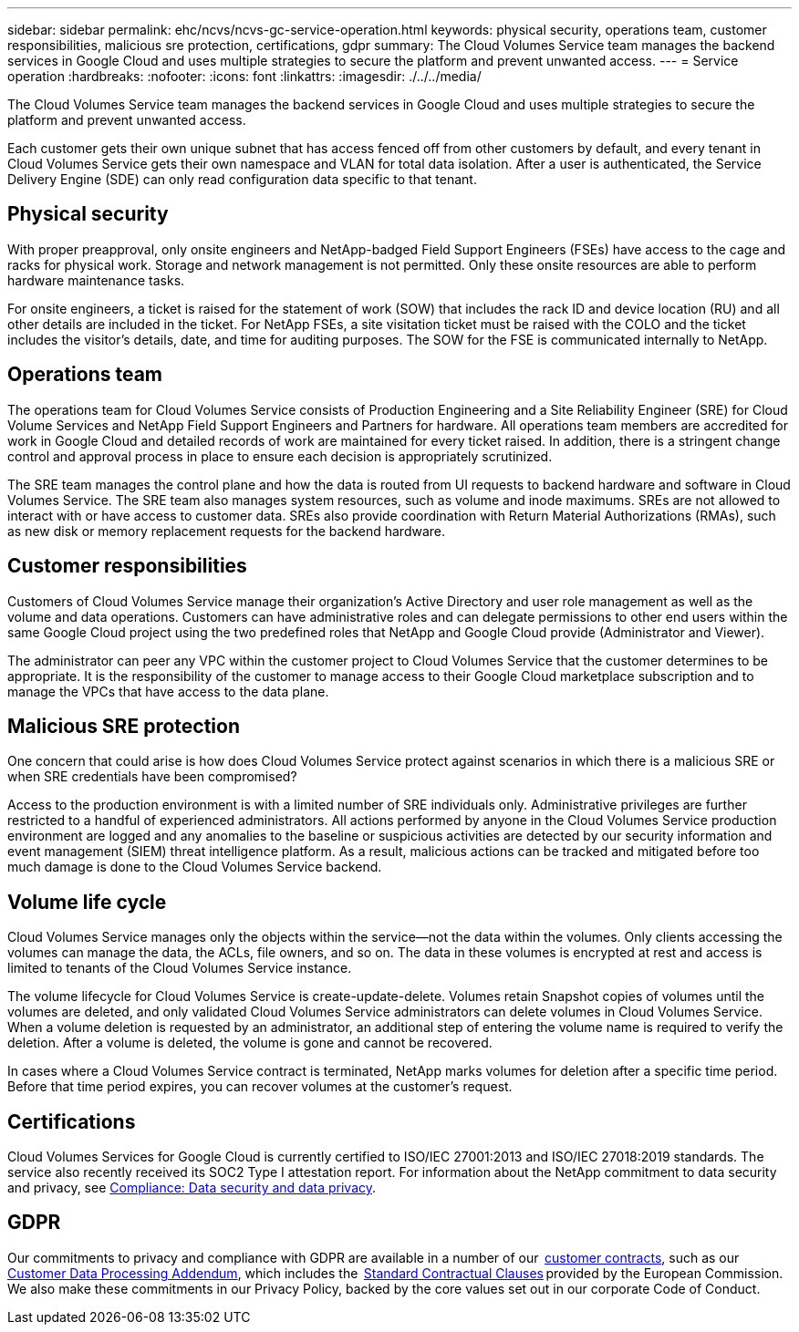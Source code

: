 ---
sidebar: sidebar
permalink: ehc/ncvs/ncvs-gc-service-operation.html
keywords: physical security, operations team, customer responsibilities, malicious sre protection, certifications, gdpr
summary: The Cloud Volumes Service team manages the backend services in Google Cloud and uses multiple strategies to secure the platform and prevent unwanted access.
---
= Service operation
:hardbreaks:
:nofooter:
:icons: font
:linkattrs:
:imagesdir: ./../../media/

//
// This file was created with NDAC Version 2.0 (August 17, 2020)
//
// 2022-05-09 14:20:41.103477
//

[.lead]
The Cloud Volumes Service team manages the backend services in Google Cloud and uses multiple strategies to secure the platform and prevent unwanted access.

Each customer gets their own unique subnet that has access fenced off from other customers by default, and every tenant in Cloud Volumes Service gets their own namespace and VLAN for total data isolation. After a user is authenticated, the Service Delivery Engine (SDE) can only read configuration data specific to that tenant.

== Physical security

With proper preapproval, only onsite engineers and NetApp-badged Field Support Engineers (FSEs) have access to the cage and racks for physical work. Storage and network management is not permitted. Only these onsite resources are able to perform hardware maintenance tasks.

For onsite engineers, a ticket is raised for the statement of work (SOW) that includes the rack ID and device location (RU) and all other details are included in the ticket. For NetApp FSEs, a site visitation ticket must be raised with the COLO and the ticket includes the visitor’s details, date,  and time for auditing purposes. The SOW for the FSE is communicated internally to NetApp.

== Operations team

The operations team for Cloud Volumes Service consists of Production Engineering and a Site Reliability Engineer (SRE) for Cloud Volume Services and NetApp Field Support Engineers and Partners for hardware. All operations team members are accredited for work in Google Cloud and detailed records of work are maintained for every ticket raised. In addition, there is a stringent change control and approval process in place to ensure each decision is appropriately scrutinized.

The SRE team manages the control plane and how the data is routed from UI requests to backend hardware and software in Cloud Volumes Service. The SRE team also manages system resources, such as volume and inode maximums. SREs are not allowed to interact with or have access to customer data. SREs also provide coordination with Return Material Authorizations (RMAs), such as new disk or memory replacement requests for the backend hardware.

== Customer responsibilities

Customers of Cloud Volumes Service manage their organization’s Active Directory and user role management as well as the volume and data operations. Customers can have administrative roles and can delegate permissions to other end users within the same Google Cloud project using the two predefined roles that NetApp and Google Cloud provide (Administrator and Viewer).

The administrator can peer any VPC within the customer project to Cloud Volumes Service that the customer determines to be appropriate. It is the responsibility of the customer to manage access to their Google Cloud marketplace subscription and to manage the VPCs that have access to the data plane.

== Malicious SRE protection

One concern that could arise is how does Cloud Volumes Service protect against scenarios in which there is a malicious SRE or when SRE credentials have been compromised?

Access to the production environment is with a limited number of SRE individuals only. Administrative privileges are further restricted to a handful of experienced administrators. All actions performed by anyone in the Cloud Volumes Service production environment are logged and any anomalies to the baseline or suspicious activities are detected by our security information and event management (SIEM) threat intelligence platform. As a result, malicious actions can be tracked and mitigated before too much damage is done to the Cloud Volumes Service backend.

== Volume life cycle

Cloud Volumes Service manages only the objects within the service—not the data within the volumes. Only clients accessing the volumes can manage the data, the ACLs, file owners, and so on. The data in these volumes is encrypted at rest and access is limited to tenants of the Cloud Volumes Service instance.

The volume lifecycle for Cloud Volumes Service is create-update-delete. Volumes retain Snapshot copies of volumes until the volumes are deleted, and only validated Cloud Volumes Service administrators can delete volumes in Cloud Volumes Service. When a volume deletion is requested by an administrator, an additional step of entering the volume name is required to verify the deletion. After a volume is deleted, the volume is gone and cannot be recovered.

In cases where a Cloud Volumes Service contract is terminated, NetApp marks volumes for deletion after a specific time period. Before that time period expires, you can recover volumes at the customer’s request.

== Certifications

Cloud Volumes Services for Google Cloud is currently certified to ISO/IEC 27001:2013 and ISO/IEC 27018:2019 standards. The service also recently received its SOC2 Type I attestation report. For information about the NetApp commitment to data security and privacy, see https://www.netapp.com/company/trust-center/compliance/[Compliance: Data security and data privacy^].

== GDPR

Our commitments to privacy and compliance with GDPR are available in a number of our  https://www.netapp.com/how-to-buy/sales-terms-and-conditions%22%20/o%20%22SEO%20-%20Sales%20Terms%20and%20Conditions[customer contracts^], such as our https://netapp.na1.echosign.com/public/esignWidget?wid=CBFCIBAA3AAABLblqZhCqPPgcufskl_71q-FelD4DHz5EMJVOkqqT0iiORT10DlfZnZeMpDrse5W6K9LEw6o*[Customer Data Processing Addendum^], which includes the  https://ec.europa.eu/info/law/law-topic/data-protection/international-dimension-data-protection/standard-contractual-clauses-scc_en[Standard Contractual Clauses^] provided by the European Commission. We also make these commitments in our Privacy Policy, backed by the core values set out in our corporate Code of Conduct.

